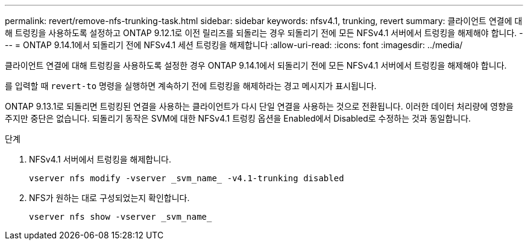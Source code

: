 ---
permalink: revert/remove-nfs-trunking-task.html 
sidebar: sidebar 
keywords: nfsv4.1, trunking, revert 
summary: 클라이언트 연결에 대해 트렁킹을 사용하도록 설정하고 ONTAP 9.12.1로 이전 릴리즈를 되돌리는 경우 되돌리기 전에 모든 NFSv4.1 서버에서 트렁킹을 해제해야 합니다. 
---
= ONTAP 9.14.1에서 되돌리기 전에 NFSv4.1 세션 트렁킹을 해제합니다
:allow-uri-read: 
:icons: font
:imagesdir: ../media/


[role="lead"]
클라이언트 연결에 대해 트렁킹을 사용하도록 설정한 경우 ONTAP 9.14.1에서 되돌리기 전에 모든 NFSv4.1 서버에서 트렁킹을 해제해야 합니다.

를 입력할 때 `revert-to` 명령을 실행하면 계속하기 전에 트렁킹을 해제하라는 경고 메시지가 표시됩니다.

ONTAP 9.13.1로 되돌리면 트렁킹된 연결을 사용하는 클라이언트가 다시 단일 연결을 사용하는 것으로 전환됩니다. 이러한 데이터 처리량에 영향을 주지만 중단은 없습니다. 되돌리기 동작은 SVM에 대한 NFSv4.1 트렁킹 옵션을 Enabled에서 Disabled로 수정하는 것과 동일합니다.

.단계
. NFSv4.1 서버에서 트렁킹을 해제합니다.
+
[source, cli]
----
vserver nfs modify -vserver _svm_name_ -v4.1-trunking disabled
----
. NFS가 원하는 대로 구성되었는지 확인합니다.
+
[source, cli]
----
vserver nfs show -vserver _svm_name_
----

